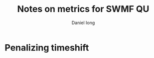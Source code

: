 #+TITLE: Notes on metrics for SWMF QU
#+AUTHOR: Daniel Iong
#+LATEX_CLASS_OPTIONS: article
#+OPTIONS: toc:nil

* Penalizing timeshift
